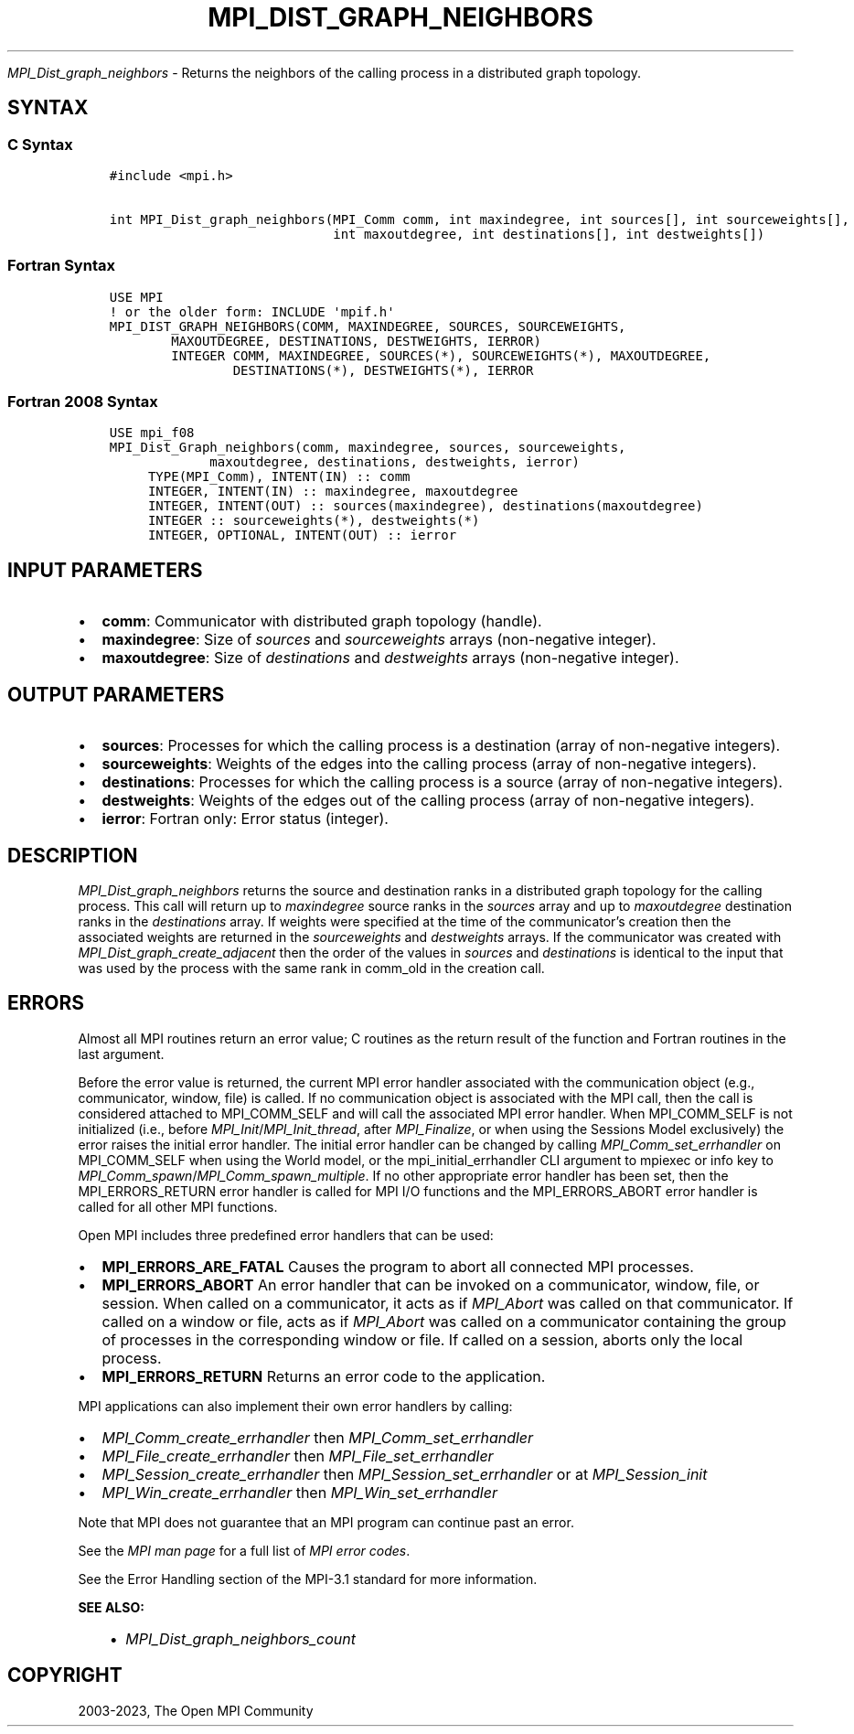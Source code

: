 .\" Man page generated from reStructuredText.
.
.TH "MPI_DIST_GRAPH_NEIGHBORS" "3" "Oct 26, 2023" "" "Open MPI"
.
.nr rst2man-indent-level 0
.
.de1 rstReportMargin
\\$1 \\n[an-margin]
level \\n[rst2man-indent-level]
level margin: \\n[rst2man-indent\\n[rst2man-indent-level]]
-
\\n[rst2man-indent0]
\\n[rst2man-indent1]
\\n[rst2man-indent2]
..
.de1 INDENT
.\" .rstReportMargin pre:
. RS \\$1
. nr rst2man-indent\\n[rst2man-indent-level] \\n[an-margin]
. nr rst2man-indent-level +1
.\" .rstReportMargin post:
..
.de UNINDENT
. RE
.\" indent \\n[an-margin]
.\" old: \\n[rst2man-indent\\n[rst2man-indent-level]]
.nr rst2man-indent-level -1
.\" new: \\n[rst2man-indent\\n[rst2man-indent-level]]
.in \\n[rst2man-indent\\n[rst2man-indent-level]]u
..
.sp
\fI\%MPI_Dist_graph_neighbors\fP \- Returns the neighbors of the calling
process in a distributed graph topology.
.SH SYNTAX
.SS C Syntax
.INDENT 0.0
.INDENT 3.5
.sp
.nf
.ft C
#include <mpi.h>

int MPI_Dist_graph_neighbors(MPI_Comm comm, int maxindegree, int sources[], int sourceweights[],
                             int maxoutdegree, int destinations[], int destweights[])
.ft P
.fi
.UNINDENT
.UNINDENT
.SS Fortran Syntax
.INDENT 0.0
.INDENT 3.5
.sp
.nf
.ft C
USE MPI
! or the older form: INCLUDE \(aqmpif.h\(aq
MPI_DIST_GRAPH_NEIGHBORS(COMM, MAXINDEGREE, SOURCES, SOURCEWEIGHTS,
        MAXOUTDEGREE, DESTINATIONS, DESTWEIGHTS, IERROR)
        INTEGER COMM, MAXINDEGREE, SOURCES(*), SOURCEWEIGHTS(*), MAXOUTDEGREE,
                DESTINATIONS(*), DESTWEIGHTS(*), IERROR
.ft P
.fi
.UNINDENT
.UNINDENT
.SS Fortran 2008 Syntax
.INDENT 0.0
.INDENT 3.5
.sp
.nf
.ft C
USE mpi_f08
MPI_Dist_Graph_neighbors(comm, maxindegree, sources, sourceweights,
             maxoutdegree, destinations, destweights, ierror)
     TYPE(MPI_Comm), INTENT(IN) :: comm
     INTEGER, INTENT(IN) :: maxindegree, maxoutdegree
     INTEGER, INTENT(OUT) :: sources(maxindegree), destinations(maxoutdegree)
     INTEGER :: sourceweights(*), destweights(*)
     INTEGER, OPTIONAL, INTENT(OUT) :: ierror
.ft P
.fi
.UNINDENT
.UNINDENT
.SH INPUT PARAMETERS
.INDENT 0.0
.IP \(bu 2
\fBcomm\fP: Communicator with distributed graph topology (handle).
.IP \(bu 2
\fBmaxindegree\fP: Size of \fIsources\fP and \fIsourceweights\fP arrays (non\-negative integer).
.IP \(bu 2
\fBmaxoutdegree\fP: Size of \fIdestinations\fP and \fIdestweights\fP arrays (non\-negative integer).
.UNINDENT
.SH OUTPUT PARAMETERS
.INDENT 0.0
.IP \(bu 2
\fBsources\fP: Processes for which the calling process is a destination (array of non\-negative integers).
.IP \(bu 2
\fBsourceweights\fP: Weights of the edges into the calling process (array of non\-negative integers).
.IP \(bu 2
\fBdestinations\fP: Processes for which the calling process is a source (array of non\-negative integers).
.IP \(bu 2
\fBdestweights\fP: Weights of the edges out of the calling process (array of non\-negative integers).
.IP \(bu 2
\fBierror\fP: Fortran only: Error status (integer).
.UNINDENT
.SH DESCRIPTION
.sp
\fI\%MPI_Dist_graph_neighbors\fP returns the source and destination ranks in a
distributed graph topology for the calling process. This call will
return up to \fImaxindegree\fP source ranks in the \fIsources\fP array and up to
\fImaxoutdegree\fP destination ranks in the \fIdestinations\fP array. If weights
were specified at the time of the communicator’s creation then the
associated weights are returned in the \fIsourceweights\fP and \fIdestweights\fP
arrays. If the communicator was created with
\fI\%MPI_Dist_graph_create_adjacent\fP then the order of the values in \fIsources\fP
and \fIdestinations\fP is identical to the input that was used by the
process with the same rank in comm_old in the creation call.
.SH ERRORS
.sp
Almost all MPI routines return an error value; C routines as the return result
of the function and Fortran routines in the last argument.
.sp
Before the error value is returned, the current MPI error handler associated
with the communication object (e.g., communicator, window, file) is called.
If no communication object is associated with the MPI call, then the call is
considered attached to MPI_COMM_SELF and will call the associated MPI error
handler. When MPI_COMM_SELF is not initialized (i.e., before
\fI\%MPI_Init\fP/\fI\%MPI_Init_thread\fP, after \fI\%MPI_Finalize\fP, or when using the Sessions
Model exclusively) the error raises the initial error handler. The initial
error handler can be changed by calling \fI\%MPI_Comm_set_errhandler\fP on
MPI_COMM_SELF when using the World model, or the mpi_initial_errhandler CLI
argument to mpiexec or info key to \fI\%MPI_Comm_spawn\fP/\fI\%MPI_Comm_spawn_multiple\fP\&.
If no other appropriate error handler has been set, then the MPI_ERRORS_RETURN
error handler is called for MPI I/O functions and the MPI_ERRORS_ABORT error
handler is called for all other MPI functions.
.sp
Open MPI includes three predefined error handlers that can be used:
.INDENT 0.0
.IP \(bu 2
\fBMPI_ERRORS_ARE_FATAL\fP
Causes the program to abort all connected MPI processes.
.IP \(bu 2
\fBMPI_ERRORS_ABORT\fP
An error handler that can be invoked on a communicator,
window, file, or session. When called on a communicator, it
acts as if \fI\%MPI_Abort\fP was called on that communicator. If
called on a window or file, acts as if \fI\%MPI_Abort\fP was called
on a communicator containing the group of processes in the
corresponding window or file. If called on a session,
aborts only the local process.
.IP \(bu 2
\fBMPI_ERRORS_RETURN\fP
Returns an error code to the application.
.UNINDENT
.sp
MPI applications can also implement their own error handlers by calling:
.INDENT 0.0
.IP \(bu 2
\fI\%MPI_Comm_create_errhandler\fP then \fI\%MPI_Comm_set_errhandler\fP
.IP \(bu 2
\fI\%MPI_File_create_errhandler\fP then \fI\%MPI_File_set_errhandler\fP
.IP \(bu 2
\fI\%MPI_Session_create_errhandler\fP then \fI\%MPI_Session_set_errhandler\fP or at \fI\%MPI_Session_init\fP
.IP \(bu 2
\fI\%MPI_Win_create_errhandler\fP then \fI\%MPI_Win_set_errhandler\fP
.UNINDENT
.sp
Note that MPI does not guarantee that an MPI program can continue past
an error.
.sp
See the \fI\%MPI man page\fP for a full list of \fI\%MPI error codes\fP\&.
.sp
See the Error Handling section of the MPI\-3.1 standard for
more information.
.sp
\fBSEE ALSO:\fP
.INDENT 0.0
.INDENT 3.5
.INDENT 0.0
.IP \(bu 2
\fI\%MPI_Dist_graph_neighbors_count\fP
.UNINDENT
.UNINDENT
.UNINDENT
.SH COPYRIGHT
2003-2023, The Open MPI Community
.\" Generated by docutils manpage writer.
.
